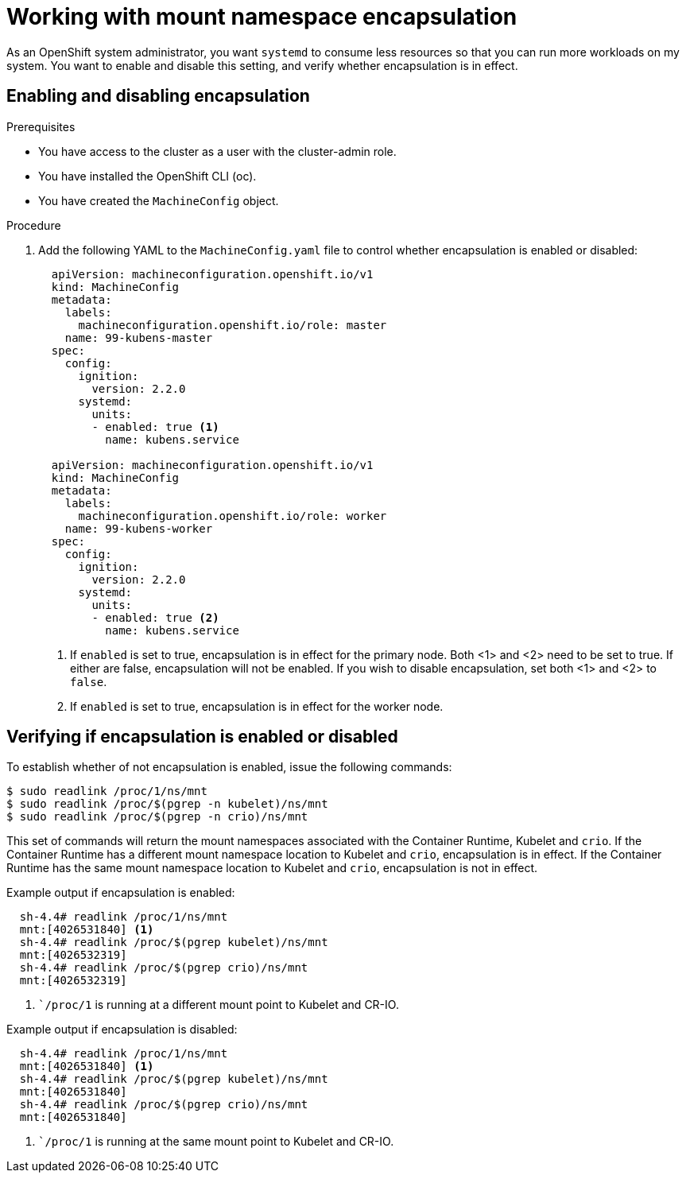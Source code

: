 // Module included in the following assemblies:
//
// * scalability_and_performance/optimizing-cpu-usage.adoc

[id="enabling-encapsulation_{context}"]
= Working with mount namespace encapsulation

As an OpenShift system administrator, you want `systemd` to consume less resources so that you can run more workloads on my system. You want to enable and disable this setting, and verify whether encapsulation is in effect.

== Enabling and disabling encapsulation

.Prerequisites

* You have access to the cluster as a user with the cluster-admin role.

* You have installed the OpenShift CLI (oc).

* You have created the `MachineConfig` object.

.Procedure

. Add the following YAML to the `MachineConfig.yaml` file to control whether encapsulation is enabled or disabled:

+
[source,yaml]
----
  apiVersion: machineconfiguration.openshift.io/v1
  kind: MachineConfig
  metadata:
    labels:
      machineconfiguration.openshift.io/role: master
    name: 99-kubens-master
  spec:
    config:
      ignition:
        version: 2.2.0
      systemd:
        units:
        - enabled: true <1>
          name: kubens.service

  apiVersion: machineconfiguration.openshift.io/v1
  kind: MachineConfig
  metadata:
    labels:
      machineconfiguration.openshift.io/role: worker
    name: 99-kubens-worker
  spec:
    config:
      ignition:
        version: 2.2.0
      systemd:
        units:
        - enabled: true <2>
          name: kubens.service

----
<1> If `enabled` is set to true, encapsulation is in effect for the primary node. Both <1> and <2> need to be set to true. If either are false, encapsulation will not be enabled. If you wish to disable encapsulation, set both <1> and <2> to `false`.
<2> If `enabled` is set to true, encapsulation is in effect for the worker node.

== Verifying if encapsulation is enabled or disabled

To establish whether of not encapsulation is enabled, issue the following commands:

[source,yaml]
----
$ sudo readlink /proc/1/ns/mnt
$ sudo readlink /proc/$(pgrep -n kubelet)/ns/mnt
$ sudo readlink /proc/$(pgrep -n crio)/ns/mnt
----

This set of commands will return the mount namespaces associated with the Container Runtime, Kubelet and `crio`.
If the Container Runtime has a different mount namespace location to Kubelet and `crio`, encapsulation is in effect.
If the Container Runtime has the same mount namespace location to Kubelet and `crio`, encapsulation is not in effect.

Example output if encapsulation is enabled:

[source,yaml]
----
  sh-4.4# readlink /proc/1/ns/mnt
  mnt:[4026531840] <1>
  sh-4.4# readlink /proc/$(pgrep kubelet)/ns/mnt
  mnt:[4026532319]
  sh-4.4# readlink /proc/$(pgrep crio)/ns/mnt
  mnt:[4026532319]
----
<1> ``/proc/1` is running at a different mount point to Kubelet and CR-IO.

Example output if encapsulation is disabled:

[source,yaml]
----
  sh-4.4# readlink /proc/1/ns/mnt
  mnt:[4026531840] <1>
  sh-4.4# readlink /proc/$(pgrep kubelet)/ns/mnt
  mnt:[4026531840]
  sh-4.4# readlink /proc/$(pgrep crio)/ns/mnt
  mnt:[4026531840]
----
<1> ``/proc/1` is running at the same mount point to Kubelet and CR-IO.
